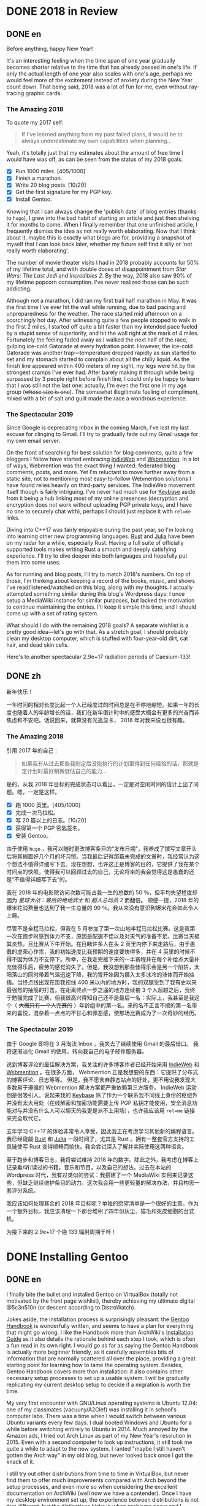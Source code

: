 #+HUGO_BASE_DIR: ../
#+HUGO_SECTION: ./posts
#+OPTIONS: author:nil

* DONE 2018 in Review
:PROPERTIES:
:EXPORT_HUGO_CUSTOM_FRONT_MATTER: :date 2019-01-03 :slug 2018-in-review
:END:

** DONE en
:PROPERTIES:
:EXPORT_TITLE: 2018 in Review
:EXPORT_FILE_NAME: 2019-01-03-2018-in-review.en.md
:END:

Before anything, happy New Year!

It's an interesting feeling when the time span of one year gradually becomes
shorter relative to the time that has already passed in one's life. If only the
actual length of one year also scales with one's age, perhaps we would feel more
of the excitement instead of anxiety during the New Year count down. That being
said, 2018 was a lot of fun for me, even without ray-tracing graphic cards.

*** The Amazing 2018
To quote my 2017 self:

#+BEGIN_QUOTE
If I've learned anything from my past failed plans, it would be to always
underestimate my own capabilities when planning...
#+END_QUOTE

Yeah, it's totally just that my estimates about the amount of free time I would
have was off, as can be seen from the status of my 2018 goals.

- ☒ Run 1000 miles. [405/1000]
- ☒ Finish a marathon.
- ☒ Write 20 blog posts. [10/20]
- ☒ Get the first signature for my PGP key.
- ☒ Install Gentoo.

Knowing that I can always change the 'publish date' of blog entries (thanks to
=hugo=), I grew into the bad habit of starting an article and just then shelving
it for months to come. When I finally remember that one unfinished article, I
frequently dismiss the idea as not really worth elaborating. Now that I think
about it, maybe this is exactly what blogs are for, providing a snapshot of
myself that I can look back later, whether my future self find it silly or 'not
really worth elaborating'.

The number of movie theater visits I had in 2018 probably accounts for 50% of my
lifetime total, and with double doses of disappointment from /Star Wars: The
Last Jedi/ and /Incredibles 2/. By the way, 2018 also saw 90% of my lifetime
popcorn consumption. I've never realized those can be such addicting.

Although not a marathon, I did ran my first trail half marathon in May. It was
the first time I've ever hit the wall while running, due to bad pacing and
unpreparedness for the weather. The race started mid afternoon on a scorchingly
hot day. After witnessing quite a few people stopped to walk in the first 2
miles, I started off quite a bit faster than my intended pace fueled by a stupid
sense of superiority, and hit the wall right at the mark of 4 miles. Fortunately
the feeling faded away as I walked the next half of the race, gulping ice-cold
Gatorade at every hydration point. However, the ice-cold Gatorade was another
trap—temperature dropped rapidly as sun started to set and my stomach started
to complain about all the chilly liquid. As the finish line appeared within 400
meters of my sight, my legs were hit by the strongest cramps I've ever
had. After barely making it through while being surpassed by 3 people right
before finish line, I could only be happy to learn that I was still not the last
one: actually, I'm even the first one in my age group (+whose size is one+). The
somewhat illegitimate feeling of compliment, mixed with a bit of salt and guilt
made the race a wondrous experience.

*** The Spectacular 2019
Since Google is deprecating Inbox in the coming March, I've lost my last excuse
for clinging to Gmail. I'll try to gradually fade out my Gmail usage for my own
email server.

On the front of searching for best solution for blog comments, quite a few
bloggers I follow have started embracing [[https://indieweb.org/][IndieWeb]] and [[https://webmention.net/][Webmention]]. In a lot of ways, Webmention was the exact thing I wanted: federated
blog comments, posts, and more. Yet I'm reluctant to move further away from a
static site, not to mentioning most easy-to-follow Webmention solutions I have
found relies heavily on third-party services. The IndieWeb movement itself though is
fairly intriguing. I've never had much use for [[https://keybase.io/][Keybase]] aside from it being a hub
linking most of my online presences (decryption and encryption does not work
without uploading PGP private keys, and I have no one to securely chat with),
perhaps I should just replace it with =rel=me= links.

Diving into C++17 was fairly enjoyable during the past year, so I'm looking into
learning other new programming languages. [[https://www.rust-lang.org/][Rust]] and [[https://julialang.org/][Julia]] have been on my radar
for a while, especially Rust. Having a full suite of officially supported tools
makes writing Rust a smooth and deeply satisfying experience. I'll try to dive
deeper into both languages and hopefully put them into some uses.

As for running and blog posts, I'll try to match 2018's numbers. On top of
those, I'm thinking about keeping a record of the books, music, and shows I've
read/listened/watched on this blog, along with my thoughts. I actually attempted
something similar during this blog's Wordpress days: I once setup a MediaWiki
instance for similar purposes, but lacked the motivation to continue maintaining
the entries. I'll keep it simple this time, and I should come up with a set of
rating system.

What should I do with the remaining 2018 goals? A separate wishlist is a pretty
good idea—let's go with that. As a stretch goal, I should probably clean my
desktop computer, which is stuffed with four-year-old dirt, cat hair, and dead
skin cells.

Here's to another spectacular 2.9e+17 radiation periods of Caesium-133!

** DONE zh
:PROPERTIES:
:EXPORT_TITLE: 回顾 2018
:EXPORT_FILE_NAME: 2019-01-03-2018-in-review.zh.md
:END:

新年快乐！

一年时间的相对长度比起一个人已经度过的时间总是在不停地缩短。如果一年的长度也随着人的年龄增长的话，我们在新年倒计时中的感受大概会有更多的兴奋而非焦虑和不安吧。话说回来，就算没有光追显卡， 2018 年对我来说也很有趣。

*** The Amazing 2018
引用 2017 年的自己：

#+BEGIN_QUOTE
如果我有从过去那些我制定后没能执行的计划里得到任何经验的话，那就是定计划时最好稍微低估自己的能力...
#+END_QUOTE

是的，从我 2018 年目标的完成状态可以看出，一定是对空闲时间的估计上出了问题。嗯，一定是这样。

- ☒ 跑 1000 英里。[405/1000]
- ☒ 完成一次马拉松。
- ☒ 写 20 篇以上的日志。[10/20]
- ☒ 获得第一个 PGP 密匙签名。
- ☒ 安装 Gentoo。

由于使用 =hugo= ，我可以随时更改博客条目的“发布日期”，我养成了撰写文章开头后将其搁置好几个月的坏习惯。当我最后记得那篇未完成的文章时，我经常认为这个想法不值得详细写下去。现在想想，也许这正是博客的目的，它提供了我在某个时间点的快照，使得我可以回顾过去的自己，无论将来的我会觉得这是愚蠢的还是“不值得详细写下去”的。

我在 2018 年的电影院访问次数可能占我一生的总数的 50 ％，但平均失望程度却因为 /星球大战：最后的绝地武士/ 和 /超人总动员 2/ 而翻倍。 顺便一提，2018 年的爆米花消费量也达到了我一生总量的 90 ％。我从来没有意识到爆米花会如此令人上瘾。

尽管不是全程马拉松，但我在 5 月参加了第一次山地半程马拉松比赛。这是我第一次在跑步时感到体力不支，原因是配速不佳以及对天气的准备不足。比赛当天极其炎热，且比赛从下午开始。在目睹许多人在头 2 英里内停下来走路后，由于愚蠢的虚荣心作祟，我的初始速度比我预期的速度要快得多，并在 4 英里的时候不得不因为体力不支停下。所幸，在我走完接下来的一半赛程并在每个补给点大量补充佳得乐后，疲劳的感觉消失了。但是，我没想到那些佳得乐会是另一个陷阱，太阳落山的同时带着气温迅速下降，我的胃开始因为摄入太多冰冷的液体而开始抽搐。当终点线出现在距我视线 400 米以内的地方时，我的双腿受到了我有史以来最强烈的抽筋的打击。在距离终点一步之遥的地方连续被 3 个人超越之后，我终于勉强完成了比赛，但我很高兴得知自己还不是最后一名：实际上，我甚至是我这个（ +大概只有一个人完赛的+ ）年龄组中的第一名。来的名不正言不顺的第一名带来的喜悦，混杂着一点点的不甘心和罪恶感，使那场比赛成为了一次奇妙的经历。

*** The Spectacular 2019
由于 Google 即将在 3 月淘汰 Inbox ，我失去了继续使用 Gmail 的最后借口。 我将逐渐淡化 Gmail 的使用，转向我自己的电子邮件服务器。

说到博客评论的最佳解决方案，我关注的许多博客作者已经开始采用 [[https://indieweb.org/][IndieWeb]] 和 [[https://webmention.net/][Webmention]] 。在很多方面， Webmention 正是我想要的东西：它提供了分布式的博客评论、日志等等。 但是，我不愿舍弃静态站点的好处，更不用说我发现大多数易于遵循的 Webmention 解决方案都严重依赖第三方服务。 IndieWeb 运动倒是很吸引人。说起来我的 [[https://keybase.io/][Keybase]] 除了作为一个联系我不同线上身份的枢纽外并没有太大用处（在线解密和加密功能需要上传 PGP 私钥才能使用，安全消息功能对与并没有什么人可以聊天的我更是派不上用场），也许我应该用 =rel=me= 链接来完全取代它。

去年学习 C++17 的体验非常令人享受，因此我正在考虑学习其他新的编程语言。我已经窥觎 [[https://www.rust-lang.org/][Rust]] 和 [[https://julialang.org/][Julia]] 一段时间了，尤其是 Rust 。拥有一整套官方支持的工具链使写 Rust 变得顺畅而愉快。我会尝试深入了解并实际使用这两种语言。

至于跑步和博客日志，我将尝试维持 2018 年的数字。除此之外，我考虑在博客上记录看/听/读过的书籍，音乐和节目，以及自己的想法。过去在本站的 Wordpress 时代，我有过类似的尝试：我搭建了一个 MediaWiki 实例来记录这些，但缺乏继续维护条目的动力。这次我会用一些更轻量的解决办法，并且构思一套评分系统。

我应该如何处理其余的 2018 年目标呢？单独的愿望清单是一个很好的主意。作为一个额外目标，我应该清理一下那台堆积了四年份灰尘、猫毛和死皮细胞的台式机。

为接下来的 2.9e+17 个铯 133 辐射周期干杯！

* DONE Installing Gentoo
:PROPERTIES:
:EXPORT_HUGO_CUSTOM_FRONT_MATTER: :date 2019-01-27 :slug installing-gentoo
:END:

** DONE en
:PROPERTIES:
:EXPORT_TITLE: Installing Gentoo
:EXPORT_FILE_NAME: 2019-01-27-installing-gentoo.en.md
:END:

I finally bite the bullet and installed Gentoo on VirtualBox (totally not motivated by the front page wishlist), thereby achieving my ultimate digital @5c3n510n (or descent according to DistroWatch).

Jokes aside, the installation process is surprisingly pleasant: the [[https://wiki.gentoo.org/wiki/Handbook:Main_Page][Gentoo Handbook]] is wonderfully written, and seems to have a plan for everything that might go wrong. I like the Handbook more than ArchWiki's [[https://wiki.archlinux.org/index.php/Installation_guide][Installation Guide]] as it also details the rationale behind each step I took, which is often a fun read in its own right. I would go as far as saying the Gentoo Handbook is actually more beginner friendly, as it carefully assembles bits of information that are normally scattered all over the place, providing a great starting point for learning how to tame the operating system. Besides, Gentoo Handbook covers more than installation: it also contains other necessary setup processes to set up a usable system. I will be gradually replicating my current desktop setup to decide if a migration is worth the time.

My very first encounter with GNU/Linux operating systems is Ubuntu 12.04: one of my classmates (vacuuny/A2Clef) was installing it in school's computer labs. There was a time when I would switch between various Ubuntu variants every few days. I dual booted Windows and Ubuntu for a while before switching entirely to Ubuntu in 2014. Much annoyed by the Amazon ads, I tried out Arch Linux as part of my New Year's resolution in 2015. Even with a second computer to look up instructions, it still took me quite a while to adapt to the new system. I ranted "maybe I still haven't gotten the Arch way" in my old blog, but never looked back once I got the knack of it.

I still try out other distributions from time to time in VirtualBox, but never find them to offer much improvements compared with Arch beyond the setup processes, and even more so when considering the excellent documentation on ArchWiki (well now we have a contender). Once I have my desktop environment set up, the experience between distributions is not that different, but the distinctions kicks in when problems occur and I search online for troubleshooting tips. Having more up-to-date packages is another charm Arch has. More recently, the =systemd= controversy caused me to start shopping around for a new distribution to try out, not so much because of the actual security concerns, but just to see what it is like to use different init system: my time in Ubuntu was spent mostly in GUIs (=apt-get= and =nano= was probably the only command I knew for the longest time) without knowing about init systems and Arch was already using =systemd= when I switched. Aside from Gentoo, the candidates include Void Linux and the BSDs. Void Linux was easy to set up with its installer wizard, yet I didn't feel compelled to move to it. Let's see if Gentoo would change my mind.

** DONE zh
:PROPERTIES:
:EXPORT_TITLE: 安装 Gentoo
:EXPORT_FILE_NAME: 2019-01-27-installing-gentoo.zh.md
:END:

我终于下定决心在 VirtualBox 上尝试了安装 Gentoo（绝对不是因为首页的愿望清单），从而实现了我的终极数字飞升（按照 DistroWatch 排名的话应该是下凡）。

话说回来，安装过程十分顺畅： [[https://wiki.gentoo.org/wiki/Handbook:Main_Page][Gentoo 手册]] 编写的很出色，似乎预料到了所有可能出错的地方并准备好了后备反感。与 ArchWiki 的 [[https://wiki.archlinux.org/index.php/Installation_guide][安装指南]] 相比，我更喜欢该手册，因为手册还详细介绍了我采取的每一步背后的原因。我甚至觉得，Gentoo 手册实际上是对初学者更友好的，因为它精心汇总了了通常散布在各处的信息，为学习如何驯服你的操作系统提供了一个很好的起点。 此外， Gentoo 手册不仅涉及安装，还包含其他设置一个可用的系统的必要步骤。我将逐步复制我当前的台式机设置，以决定是否值得进行迁移。

我第一次接触 GNU/Linux 操作系统是 Ubuntu 12.04 ：我的一位同学（ vacuuny/A2Clef ）在学校的计算机实验室中安装了它。曾经有一段时间我每隔几天会在各种 Ubuntu 版本之间进行切换。在同时使用 Windows 和 Ubuntu 一段时间后，我在 2014 年完全切换到 Ubuntu 。由于 Ubuntu 上亚马逊广告的猖獗，我尝试了 Arch Linux ，作为 2015 年新年计划的一部分。即使有第二台计算机来查找说明，我也花了相当长的时间来适应新系统。我在旧博客中还曾写到“大概我还没有 get 到 the Arch way ”。但是完全熟悉 Arch Linux 后，我就再也没有回头。

我仍然会不时在 VirtualBox 中尝试其他发行版，但是除了设置过程之外，我从未发现它们与 Arch 相比能够提供多少改进，更不用提 ArchWiki 上极为出色的文档（现在我们有一个竞争者了）。设置好桌面环境后，发行版之间的体验并没有太大区别，但是当我遇到问题并在线搜索如何故障排除时，区别就开始出现了。拥有更多、更新的软件包是 Arch 的另一项魅力。最近，关于 =systemd= 的争议使我开始四处寻找新发行版以进行试用。与其说是因为实际的安全问题，不如说我只是想试试使用不同的初始化系统：在 Ubuntu 下我主要使用图形界面（ =apt-get= 和 =nano= 可能是我很长一段时间里知道的唯二命令）所以并没有什么直观感受，而在我换用 Arch 时， Arch 已经在使用 =systemd= 了。除了 Gentoo ，候选对象还包括 Void Linux 和 BSD 。 Void Linux 有易于使用的安装向导，但我并不感到它有特别吸引我的地方。看看 Gentoo 是否会改变我的想法。

* DONE Trackpad and Swollen Batteries
:PROPERTIES:
:EXPORT_HUGO_CUSTOM_FRONT_MATTER: :date 2019-02-28 :slug trackpad-and-swollen-batteries
:END:

** DONE en
:PROPERTIES:
:EXPORT_TITLE: Trackpad and Swollen Batteries
:EXPORT_FILE_NAME: 2019-02-28-trackpad-and-swollen-batteries.en.md
:END:

For the last few weeks, the right click on my Dell XPS 13's trackpad is getting less responsive: the entire right half of the trackpad sunk around 2mm beneath the palm rest, making clicks hard to register. At first I dismissed it as normal wear, but it turned out that the swollen batteries lifted the left half of the trackpad to such a degree that the trackpad warped. I immediately ordered an OEM replacement (Dell JD25G) swapped out the swollen batteries. XPS 13 (9343) was a breeze to service. The screws that hold the bottom panel (a quite hefty hunk of aluminum) in place are all clearly visible and the component layout allows battery to be swapped with minimal disassembly. I also swapped out the WLAN card (Dell DW1560) for an Intel AC9560, whose drivers are in the mainline Linux kernel.

The trackpad felt normal after the battery swap, of course. However, the fact that average laptop battery starts to degrade around 18 months surprised me quite a bit. Mine lasting nearly four years is probably quite decent. Newer laptops uses prismatic cells (those slab shaped batteries also found in phones) instead of cylindrical ones, as can be found in my first laptop, Dell Vostro 3750. Roughly speaking, prismatic cells trade size for lifespan by emitting external casing and gas vents found on cylindrical cells. The battery swell is caused by gas build up, which might have been avoided in cylindrical cells with vents. It's interesting that (easily) removable batteries have largely disappeared in consumer laptops - even the large desktop replacements (to be fair, those spend most of the time plugged in anyways). The only consumer electronics that still almost always have removable batteries I can think of are cameras.

After the incident, I started to browse current laptops on the market as the new quad/hex core laptop CPUs are quite tempting an upgrade (my XPS 13 has a i5-5200U). I was not a huge fan of the latest XPS 13 (9380) mostly because of the port selection: I just don't have any USB Type-C devices, so the 1 Type-C plus 2 Type-A combination found on XPS 13 (9360) is superior in my opinion. Besides ports, the onboard WLAN card and removal of full-sized SD card slot also make the latest model less appealing.

I also came across the Let's Note line of laptops from Panasonic, which are reliable, lightweight business laptops that often comes with removable batteries and a wide spectrum of ports. If only they weren't so prohibitively expansive, doesn't have those ugly "Wheel Pads", and come with US keyboard layout, they are quite the ideal laptops. I like the aesthetics of 2016 CF-MX5 series the most, but that won't make much of an upgrade.

More realistic choices include HP's EliteBook, Lenovo's ThinkPad T series, and Dell's Latitude/Precision lines. I vetoed EliteBook because all of them had a huge glaring proprietary docking port that I might never use. Latitude 5491 seem to have cooling issues due to the 45W TDP CPUs, while Latitude 7390 and 7490 both seem quite decent, with options to disable Intel ME and official Linux support. ThinkPad T480 pretty much ticks everything on my list, but it seems that the next iteration T490 will no longer have the bridge battery system and only one SODIMM slot, pretty much like T480s.

Hunting for second-handed machines is also an option, but it defeats the purpose of the upgrade since my primary motivation is the new quad core CPUs. Some may argue our laptops are overpowered already, and indeed my XPS 13 still feels pretty snappy though, so I'm not in urgent need for an upgrade. However, I did come up with a list of what I want in a laptop in case the ideal candidate shows up someday.
- Good Linux driver support.
- Below 15 inch in size and low travel weight. XPS 13 converted me from a DTR enthusiast to an Ultrabook follower: it does feel nice to be able carry a laptop all day without feeling it.
- Non-Nvidia graphics. Both AMD and Intel has better open source driver support and I use my desktop for tasks heavily reliant on GPU.
- Reasonable battery life (6 hours or more) and removable battery.
- Not-too-radical port selections, not until all mouses and flash drives default to USB Type-C at least.
- Standard components and easy to upgrade, i.e. SODIMM slot for memory, PCIe for WLAN card/SSD.
- A nice trackpad. I'm rather insensitive to quality of laptop keyboards so anything marginally decent would do. It would be really cool to have an ErgoDox laptop though.
- Not-super-high-resolution display. I'm not too picky about screens either, but 4K feels like an utter overkill for laptops this size that provides marginal improvements while draining more power. I've always used 16:9 displays, but I'm open to trying out different ones.

** DONE zh
:PROPERTIES:
:EXPORT_TITLE: 触摸板和膨胀的电池
:EXPORT_FILE_NAME: 2019-02-28-trackpad-and-swollen-batteries.zh.md
:END:

在过去的几周中，我的 Dell XPS 13 触控板右键变得越来越难以使用：整个触控板的右半部分沉入了掌托下方约 2mm 的位置，使右击难以被记录。最初我认为是正常磨损，但事实上是膨胀的电池将触控板的左半部分拱起，导致触摸板变形。 我立即订购了 OEM 部件（ Dell JD25G ），更换了膨胀的电池。XPS 13 （ 9343 ）还算易于维修。固定底板（相当大的一块铝块）的螺钉都清晰可见，并且组件布局允许在打开底板后直接更换电池。 我还将无线网卡（ Dell DW1560 ）换成了 Intel AC9560，其驱动程序在主线 Linux 内核中，方便不少。

更换电池后，触控板恢复了正常。但是，笔记本电脑电池平均在 18 个月左右开始性能下降这一事实仍使我感到非常惊讶。 我这块持续了近四年的电池已经算不错了。较新的笔记本电脑大多使用方形电芯（它们也被用在智能手机中的平板状电池里），而非我的第一台笔记本电脑 Dell Vostro 3750 中搭载那种的圆柱形电芯。电池膨胀一般是由气体积聚引起的，这在带有通风孔的圆柱形电芯中可以避免。有趣的是，可拆卸电池在消费类笔记本电脑中已基本消失 - 即使是大型的台式机替代品（虽然这些笔记本电脑大部分时间都插在电源上）。我能想到的唯一仍然几乎总是具有可拆卸电池的消费电子产品是相机。

这一事件之后，我开始浏览当前市面上的笔记本电脑，因为带有新的四、六核心 CPU 的笔记本电脑是极具诱惑力的升级（我的 XPS 13 配置了 i5-5200U ）。我不怎么喜欢最新版本的 XPS 13（9380），主要是因为端口选择：我目前没有任何 USB Type-C 设备，因此我认为 XPS 13 （9360）上的一个 Type-C 加两个 Type-A 的组合更加优越。除了端口之外，板载无线网卡和全尺寸 SD 卡插槽的移除也使最新型号的吸引力降低。

我还查看了 Panasonic 的 Let's Note 系列笔记本电脑。这些笔记本电脑是可靠而轻便的商务笔记本电脑，并通常配备可拆卸电池和各种端口。如果要是它们没有那么夸张的价格、没有那些丑陋的“ Wheel Pad ”、并配备美式键盘布局，那它们就是理想的笔记本电脑。我最喜欢 2016 年推出的 CF-MX5 系列的外观，但这一系列的性能比起我目前的配置并不会有多大提升。

更为现实的选择包括惠普的 EliteBook ，联想的 ThinkPad T 系列和戴尔的 Latitude 、 Precision 系列。 我否决了 EliteBook ，因为系列所有机器上都有一个巨大的、我可能永远不会使用的专用坞站端口。由于采用了设计功耗 45W 的 CPU， Latitude 5491 似乎有散热问题，但 Latitude 7390 和 7490 看起来都不错，不仅可以禁用 Intel ME 还带有官方 Linux 支持。 ThinkPad T480 几乎满足了我的所有要求，但下一次代的 T490 似乎将不再具有桥接电池系统并仅保留一个 SODIMM 插槽，与 T480s 差不多。

寻找二手机器也是一种选择，但是由于我的主要动机是购买新的四核 CPU ，所以这达不到升级的目的。 有的人认为我们的笔记本电脑的处理性能早已超过我们的日常需求，况且我的 XPS 13 使用时确实感觉不慢，因此我并不急需进行升级。不过我还是列了一下我对理想中笔记本电脑的需求，以备万一。
- 良好的 Linux 驱动程序支持。
- 尺寸小于 15 英寸，旅行重量轻。 XPS 13 将我从 DTR 爱好者转变为 Ultrabook 追随者：能够整天携带笔记本电脑而几乎感觉不到重量非常棒。
- 非 Nvidia 显卡。 AMD 和 Intel 都具有更好的开源驱动程序支持，而且高度依赖 GPU 的任务还有台式机可以分担。
- 合理的电池寿命（ 6 小时或更长时间）和可拆卸电池。
- 不过于激进的接口选择，至少直到所有鼠标和闪存驱动器默认接口都为 USB C 型的那一天。
- 使用标准组件，易于升级，例如内存使用 SODIMM 插槽、无线网卡和硬盘使用 PCIe 等等。
- 不错的触控板。我对笔记本电脑键盘的质量不太敏感，任何质量尚可的键盘我都能接受。不过要是有搭载 ErgoDox 的笔记本电脑就好了。
- 非超高分辨率的显示屏。我对屏幕也不是很挑剔，但是对于这种大小的笔记本电脑来说，采用 4K 分辨率完全是高射炮打蚊子。我通常使用 16：9 比例的屏幕，但不反对尝试其他分辨率比例。

* DONE enumerate() with C++
:PROPERTIES:
:EXPORT_HUGO_CUSTOM_FRONT_MATTER: :date 2019-04-27 :slug enumerate-with-c-plus-plus
:END:

** DONE en
:PROPERTIES:
:EXPORT_TITLE: enumerate() with C++
:EXPORT_FILE_NAME: 2019-04-27-enumerate-with-c-plus-plus.en.md
:END:

Quite a few programming languages provide ways to iterate through a container while keeping count of the number of steps taken, such as =enumerate()= in Python:
#+BEGIN_SRC python
  for i, elem in enumerate(v):
      print(i, elem)
#+END_SRC
and =enumerate()= under =std::iter::Iterator= trait in Rust:
#+BEGIN_SRC rust
  for (i, elem) in v.iter().enumerate() {
      println!("{}, {}", i, elem);
  }
#+END_SRC
This is just a quick note about how to do similar things in C++17 and later without declaring extra variables out of the for loop's scope.

The first way is to use a mutable lambda:
#+BEGIN_SRC c++
  std::for_each(v.begin(), v.end(),
                [i = 0](auto elem) mutable {
                    std::cout << i << ", " << elem << std::endl;
                    ++i;
                });
#+END_SRC
This could be used with all the algorithms that guarantees in-order application of the lambda, but I don't like the dangling =++i= that could get mixed up with other logic.

The second way utilizes structured binding in for loops:
#+BEGIN_SRC c++
  for (auto [i, elem_it] = std::tuple{0, v.begin()}; elem_it != v.end();
       ++i, ++elem_it) {
      std::cout << i << ", " << *elem_it << std::endl;
  }
#+END_SRC
We have to throw in =std::tuple= as otherwise compiler would try to create a =std::initializer_list=, which does not allow heterogeneous contents.

The third least fancy method is to just calculate the distance every time:
#+BEGIN_SRC c++
  for (auto elem_it = v.begin(); elem_it != v.end(); ++elem_it) {
      auto i = std::distance(v.begin(), elem_it);
      std::cout << i << ", " << *elem_it << std::endl;
  }
#+END_SRC
Since we have to copy paste the starting point twice, I like other counter based approaches better.

In C++20, we have the ability to add an init-statement in ranged-based for loops, so we can write something like
#+BEGIN_SRC c++
  for (auto i = 0; auto elem : v) {
      std::cout << i << ", " << elem << std::endl;
      i++;
  }
#+END_SRC
Meh, not that impressive. The new =<ranges>= library provides a more appealing way to achieve this:
#+BEGIN_SRC c++
  for (auto [i, elem] : v | std::view::transform(
           [i = 0](auto elem) mutable { return std::tuple{i++, elem}; })) {
      std::cout << i << ", " << elem << std::endl;
  }
#+END_SRC

I like the structured binding method and the =<ranges>= based method the most. It would be even better though if we can get a =std::view::enumerate= to solve this problem once and for all.

** DONE zh
:PROPERTIES:
:EXPORT_TITLE: 用 C++ 来 enumerate()
:EXPORT_FILE_NAME: 2019-04-27-enumerate-with-c-plus-plus.zh.md
:END:

不少编程语言都提供了在迭代容器的同时记录步数的方法，例如 Python 的 =enumerate()= ：
#+BEGIN_SRC python
  for i, elem in enumerate(v):
      print(i, elem)
#+END_SRC
以及 Rust 里 =std::iter::Iterator= 特性下的 =enumerate()= ：
#+BEGIN_SRC rust
  for (i, elem) in v.iter().enumerate() {
      println!("{}, {}", i, elem);
  }
#+END_SRC
这里记录了如何在 C++17 或更新的标准里尽量简洁地实现类似功能的办法。


第一种方法是使用一个可变的 lambda ：
#+BEGIN_SRC c++
  std::for_each(v.begin(), v.end(),
                [i = 0](auto elem) mutable {
                    std::cout << i << ", " << elem << std::endl;
                    ++i;
                });
#+END_SRC
这个方法使用于所有能够保证 lambda 有序执行的算法，但是我并不喜欢末尾很可能被混入其他逻辑的 =++i= 。

第二种方法是在 for 循环中使用结构化绑定：
#+BEGIN_SRC c++
  for (auto [i, elem_it] = std::tuple{0, v.begin()}; elem_it != v.end();
       ++i, ++elem_it) {
      std::cout << i << ", " << *elem_it << std::endl;
  }
#+END_SRC
为了不让编译器默认创建只允许同种内容的 =std::initializer_list= ，我们必须加上 =std::tuple= 。

第三种最朴实无华的办法是在循环的每一步计算指针距离：
#+BEGIN_SRC c++
  for (auto elem_it = v.begin(); elem_it != v.end(); ++elem_it) {
      auto i = std::distance(v.begin(), elem_it);
      std::cout << i << ", " << *elem_it << std::endl;
  }
#+END_SRC
由于这种方法需要我们在两个地方指定初始指针，我更喜欢之前提到的基于计数器的方法。

在 C++20 中，我们可以在基于范围的 for 循环中加入初始化语句：
#+BEGIN_SRC c++
  for (auto i = 0; auto elem : v) {
      std::cout << i << ", " << elem << std::endl;
      i++;
  }
#+END_SRC
新加入的 =<ranges>= 库则提供了一种更加吸引人的实现方法：
#+BEGIN_SRC c++
  for (auto [i, elem] : v | std::view::transform(
           [i = 0](auto elem) mutable { return std::tuple{i++, elem}; })) {
      std::cout << i << ", " << elem << std::endl;
  }
#+END_SRC

我最喜欢基于结构化绑定和 =<ranges>= 库的方法。当然如果要是有 =std::view::enumerate= 来一劳永逸地解决这个问题就最好不过了。

* DONE Hello Darkness, My Old Friend
:PROPERTIES:
:EXPORT_HUGO_CUSTOM_FRONT_MATTER: :date 2019-09-15 :slug hello-darkness-my-old-friend
:END:

** DONE en
:PROPERTIES:
:EXPORT_TITLE: Hello Darkness, My Old Friend
:EXPORT_FILE_NAME: 2019-09-15-hello-darkness-my-old-friend.en.md
:END:

With system wide dark modes becoming commonplace, I took the effort to tweak the color scheme of my blog and added a dark mode specific one using =prefers-color-scheme= in CSS. I also toyed around the idea of adding a user toggle using JavaScript per instructions [[https://flaviocopes.com/dark-mode/][here]], but ultimately decided against it because of my (totally unjustified and groundless) distaste towards the language.

| Color Usage     | Light Theme | Dark Theme |
| Accent          | =#700000=   | =#8fffff=  |
| Background      | =#f7f3e3=   | =#080c1c=  |
| Text            | =#2e2d2b=   | =#d1d2d4=  |
| Code Background | =#e3dacb=   | =#1c2534=  |
| Border 1        | =#e7e3d3=   | =#181c2c=  |
| Border 2        | =#d7d3c3=   | =#282c3c=  |

Writing CSS is a such tiring endeavor, but on the bright side, picking colors is a surprisingly relaxing activity. The light mode color scheme now has reduced contrast, and I updated the isso style sheets with matching colors. Yes, I only inverted the colors in dark mode and did not reduce the font weights because of the peculiar way in which human vision work. Part of me already screams heresy when I look at the color codes formed by three numbers that seem to have no connection whatsoever—they are like dissonant chords that cause itches in brain—so I *need* them to at least sum up to a nice number.

Wissen ist Nacht!

** DONE zh
:PROPERTIES:
:EXPORT_TITLE: 你好黑暗，我的老朋友
:EXPORT_FILE_NAME: 2019-09-15-hello-darkness-my-old-friend.zh.md
:END:

由于越来越多的设备和软件都开始支持暗色模式，我调整了博客的配色并加入了用 CSS 的 =prefers-color-scheme= 实现的暗色主题。我也考虑了加入用户切换的功能（参考 [[https://flaviocopes.com/dark-mode/][这里]] 的教程），但是出于我对 JavaScript （毫无来由）的反感，我最后否定了这个主意。

| 颜色用途 | 亮色主题  | 暗色主题  |
| 强调     | =#700000= | =#8fffff= |
| 背景     | =#f7f3e3= | =#080c1c= |
| 文字     | =#2e2d2b= | =#d1d2d4= |
| 代码背景 | =#e3dacb= | =#1c2534= |
| 边框1    | =#e7e3d3= | =#181c2c= |
| 边框2    | =#d7d3c3= | =#282c3c= |

写 CSS 真是累人，不过好在挑选配色是一件挺让人放松的事。新的亮色主题有更低的对比度，我也更新了 isso 的样式表。是的，我的暗色主题只不过是亮色主题的反色版本，并没有降低文字粗细程度以照顾人类视力的某种古怪特性和其他细微的颜色调整。当我看到由三个似乎没有任何联系的数字形成的颜色代码时，我潜意识已经在大呼异端——它们就像不协和和弦一样让人头皮发麻——所以我 *需要* 它们至少加起来是一个不那么差劲的数。

知识就是黑夜！

* DONE Fun with Fonts on the Web
:PROPERTIES:
:EXPORT_DATE: 2019-12-01
:EXPORT_HUGO_SLUG: fun-with-fonts-on-the-web
:END:

** DONE en
:PROPERTIES:
:EXPORT_FILE_NAME: 2019-12-01-fun-with-fonts-on-the-web.en.md
:EXPORT_TITLE: Fun with Fonts on the Web
:END:

A more accurate version of the title probably should be "Fun with Fonts in Web Browsers", but oh well, it sounds cooler that way. Text rendering is [[https://gankra.github.io/blah/text-hates-you/][hard]], and it certainly doesn't help that we have a plethora of different writing systems (blame the Tower of Babel for that, I guess) which cannot be elegantly fitted into a uniform system. Running a bilingual blog doubles the trouble in font picking, and here's a compilation of the various problems I encountered.

*** Space Invaders
Most browsers join consecutive lines of text in HTML to a single one with an added space in between, so
#+BEGIN_SRC html
  <html>Line one and
  line two.</html>
#+END_SRC
renders to
#+BEGIN_EXAMPLE
Line one and line two.
#+END_EXAMPLE

Such a simplistic rule doesn't work for CJK languages where no separators is used between words. The solution is to specify the =lang= attribute for the page (or any specific element on the page) like so:
#+BEGIN_SRC html
  <html lang="zh">第一行和
  第二行。</html>
#+END_SRC
If your browser is smart enough (like Firefox), it will join the lines correctly. All the Blink based browsers, however, still stubbornly shove in the extra space, so it looks like I will be stuck in unwrapped source files like a barbarian for a bit longer. While not a cure-all solution, specifying the =lang= attribute still have the added benefit of enabling language-specific CSS rules, which comes in handy later.

*** Return of the Quotation Marks
As mentioned in a [[https://www.shimmy1996.com/en/posts/2018-06-24-fun-with-fonts-in-emacs/][previous post]], CJK fonts would render quotation marks as full-width characters, different from Latin fonts. This won't be a problem as long as a web page doesn't try to mix-and-match fonts: just use language specific font-stack.
#+BEGIN_SRC css
  body:lang(en) {
      font-family: "Oxygen Sans", sans-serif;
  }

  body:lang(zh) {
      font-family: "Noto Sans SC", sans-serif;
  }
#+END_SRC
Coupled with matching =lang= attributes, the story would have ended here. Firefox even allows you to specify default fonts on a per language basis, so you can actually get away with just the fallback values, like =sans-serif= or =serif=, and not even bother writing language specific CSS.

However, what if I want to use Oxygen Sans for Latin characters, Noto Sans SC for CJK characters? While seemingly an sensible solution, specifying font stack like so,
#+BEGIN_SRC css
  body:lang(zh) {
      font-family: "Oxygen Sans", "Noto Sans SC", sans-serif;
  }
#+END_SRC
would cause the quotation marks to be rendered using Oxygen Sans, which displays them as half-width characters. The solution I found is to declare an override font with a specified =unicode-range= that covers the quotation marks,
#+BEGIN_SRC css
  @font-face {
      font-family: "Noto Sans SC Override";
      unicode-range: U+2018-2019, U+201C-201D;
      src: local("NotoSansCJKsc-Regular");
  }
#+END_SRC
and revise the font stack as
#+BEGIN_SRC css
  body:lang(zh) {
      font-family: "Noto Sans SC Override", "Oxygen Sans", "Noto Sans SC", sans-serif;
  }
#+END_SRC
Now we can enjoy the quotation marks in their full-width glory!

*** Font Ninja
Font files are quite significant in size, and even more so for CJK ones: the Noto Sans SC font just mentioned is [[https://github.com/googlefonts/noto-cjk/blob/master/NotoSansSC-Regular.otf][over 8MB]] in size. No matter how determined I am to serve everything from my own server, this seems like an utter overkill considering the average HTML file size on my site is probably closer to 8KB. How does all the web font services handle this then?

Most web font services work by adding a bunch of [[https://developer.mozilla.org/en-US/docs/Web/CSS/@font-face][=@font-face=]] definitions into a website's style sheet, which pulls font files from dedicated servers. To reduce the size of files been served, Google Fonts slice the font file into smaller chunks, and declare corresponding =unicode-range= for each chunk under =@font-face= blocks (this is exactly how they handle [[https://fonts.googleapis.com/css?family=Noto+Sans+SC][CJK fonts]]). They also compress the font files into WOFF2, further reducing file size. On the other hand, [[https://fonts.adobe.com/][Adobe Fonts]] (previously known as Typekit) seem to have some JavaScript wizardry that dynamically determines which glyphs to load from a font file.

Combining best of both worlds, and thanks to the fact that this is a static site, it is easy to gather all the used characters and serve a font file containing just that. The tools of choice here would be pyftsubset (available as a component of [[https://pypi.org/project/fonttools/][fonttools]]) and GNU AWK. Compressing font files into WOFF2 also requires Brotli, a compression library. Under Arch Linux, the required packages are [[https://www.archlinux.org/packages/community/any/python-fonttools/][python-fonttools]], [[https://www.archlinux.org/packages/core/x86_64/gawk/][gawk]], [[https://www.archlinux.org/packages/community/x86_64/brotli/][brotli]], and [[https://www.archlinux.org/packages/community/x86_64/python-brotli/][python-brotli]].

Here's a shell one-liner to collect all the used glyphs from generated HTML files:
#+BEGIN_SRC sh
  find . -type f -name "*.html" -printf "%h/%f " | xargs -l awk 'BEGIN{FS="";ORS=""} {for(i=1;i<=NF;i++){chars[$(i)]=$(i);}} END{for(c in chars){print c;} }' > glyphs.txt
#+END_SRC
You may need to =export LANG=en_US.UTF-8= (or any other UTF-8 locale) for certain glyphs to be handled correctly. With the list of glyphs, we can extract the useful part of font files and compress them:
#+BEGIN_SRC sh
  pyftsubset NotoSansSC-Regular.otf --text-file=glyphs.txt --flavor=woff2 --output-file=NotoSansSC-Regular.woff2
#+END_SRC
Specifying =--no-hinting= and =--desubroutinize= can further reduce size of generated file at the cost of some aesthetic fine-tuning. A similar technique can be used to shrink down Latin fonts to include only ASCII characters (or keep the extended ASCII range with =U+0000-00FF=):
#+BEGIN_SRC sh
  pyftsubset Oxygen-Sans.ttf --unicodes="U+0000-007F" --flavor=woff2 --output-file=Oxygen-Sans.woff2
#+END_SRC
Once this is done, available glyphs can be checked using most font manager software, or this [[http://torinak.com/font/lsfont.html][online checker]] (no support for WOFF2 though, but you can convert into other formats first, such as WOFF).

I also played around the idea of actually dividing the glyphs into further chunks by popularity, so here's another one liner to get list of glyphs sorted by number of appearances
#+BEGIN_SRC sh
  find . -type f -name "*.html" -printf "%h/%f " | xargs -l awk 'BEGIN{FS=""} {for(i=1;i<=NF;i++){chars[$(i)]++;}} END{for(c in chars){printf "%06d %s\n", chars[c], c;}}' | sort -r > glyph-by-freq.txt
#+END_SRC
It turns out my blog has around 1000 different Chinese characters, with roughly 400 of them appearing more than 10 times. Since the file sizes I get from directly a single subsetting is already good enough, I didn't bother proceeding with another split.

*** For Your Browsers Only
With all the tricks in my bag, I was able to cut down the combined font file size to around 250KB, still magnitudes above that of an HTML file though. While it is nice to see my site appearing the same across all devices and screens, I feel the benefit is out of proportion compared to the 100-fold increase in page size.

Maybe it is just not worth it to force the choice of fonts. In case you want to see my site as I would like to see it, here are my go-to fonts:
- Proportional Latin font: [[https://github.com/KDE/oxygen-fonts][Oxygen Sans]]. Note that the KDE version has nuanced differences from the [[https://fonts.google.com/specimen/Oxygen][Google Fonts version]], and I like the KDE version much more.
- Proportional CJK font: [[https://www.google.com/get/noto/help/cjk/][Noto Sans CJK]].
- Monospace font: [[https://typeof.net/Iosevka/][Iosevka]], the ss09 variant, to be more exact.

** DONE zh
:PROPERTIES:
:EXPORT_FILE_NAME: 2019-12-01-fun-with-fonts-on-the-web.zh.md
:EXPORT_TITLE: 字体配置万维网篇
:END:

用《字体配置浏览器篇》作为标题或许更为准确，不过现在的标题听起来更吸引人一些。渲染文本 [[https://gankra.github.io/blah/text-hates-you/][不是一件简单的事]] ，如果还要考虑书写系统之间的巨大差异（这大概得怪巴别塔）无异于雪上加霜。运行双语博客会导致字体选择的麻烦加倍，这里是我遇到的一些问题的汇总。

*** 空格侵略者
大多数浏览器会将 HTML 中的连续文本合并为一行，并在链接处加上空格。所以
#+BEGIN_SRC html
  <html>Line one and
  line two.</html>
#+END_SRC
会被渲染为
#+BEGIN_EXAMPLE
Line one and line two.
#+END_EXAMPLE
这种一刀切的方法显然不适用与字符之间不带分隔的 CJK 语言。解决方案是为页面（或页面上的任何特定元素）指定 =lang= 属性，如下所示：
#+BEGIN_SRC html
  <html lang="zh">第一行和
  第二行。</html>
#+END_SRC
如果你的浏览器足够聪明（例如 Firefox），渲染的结果就不会有额外的空格。但是，所有基于 Blink 的浏览器仍然顽固地将多余的空格塞进去，所以我只能像野蛮人那样继续写一段一行的源文件。尽管不是万能的解决方案，但是指定 =lang= 属性仍然具有启用特定于某种语言的CSS规则的额外好处，这稍后会派上用场。

*** 引号归来
如 [[https://www.shimmy1996.com/zh/posts/2018-06-24-fun-with-fonts-in-emacs/][之前的日志]] 所说， CJK 字体会将引号显示为全角字符，不同于拉丁字体。只要网页不尝试混搭字体，这就不会成为问题：只需使用特定于语言的字体栈就行。
#+BEGIN_SRC css
  body:lang(en) {
      font-family: "Oxygen Sans", sans-serif;
  }

  body:lang(zh) {
      font-family: "Noto Sans SC", sans-serif;
  }
#+END_SRC
再加上匹配的 =lang= 属性，所有问题就都解决了。 Firefox 甚至允许为每种语言指定默认字体，所以仅使用后备字体（例如 =sans-serif= 或 =serif= ）也可行，不一定要费心编写特定于语言的CSS。

那么，如果我想用 Oxygen Sans 来渲染拉丁字符，并用 Noto Sans SC 来渲染 CJK 字符怎么办？虽然看似没有问题，但像这样指定字体堆栈，
#+BEGIN_SRC css
  body:lang(zh) {
      font-family: "Oxygen Sans", "Noto Sans SC", sans-serif;
  }
#+END_SRC
会导致引号被 Oxygen Sans 渲染、显示为半角字符。我的解决方案是通过 =unicode-range= 定义一个涵盖了引号的替代字体，
#+BEGIN_SRC css
  @font-face {
      font-family: "Noto Sans SC Override";
      unicode-range: U+2018-2019, U+201C-201D;
      src: local("NotoSansCJKsc-Regular");
  }
#+END_SRC
并修改字体栈为
#+BEGIN_SRC css
  body:lang(zh) {
      font-family: "Noto Sans SC Override", "Oxygen Sans", "Noto Sans SC", sans-serif;
  }
#+END_SRC
这样我们就可以享受全角引号了！

*** 字体忍者
字体文件通常都不小，对于 CJK 字体来说更是如此：刚才提到的 Noto Sans SC 的大小 [[https://github.com/googlefonts/noto-cjk/blob/master/NotoSansSC-Regular.otf][超过8MB]] 。尽管我已经下定主意要从自己的服务器上提供所有文件，考虑到我网站上的平均 HTML 文件大小更接近 8KB，这显得有些过头了。那么那些网络字体服务如何处理这一问题呢？

大多数网络字体服务的工作方式是在网站的样式表里添加一堆 [[https://developer.mozilla.org/zh-CN/docs/Web/CSS/@font-face][=@font-face= ]]定义，以从专用服务器上提取字体文件。为了减少所提供的文件大小， Google Fonts 会将字体文件大卸八块，并在 =@font-face= 里声明每一块所对应的 =unicode-range= （这正是它们处理 [[https://fonts.googleapis.com/css?family=Noto+Sans+SC][CJK 字体]] 的方式）。他们还将字体文件压缩为 WOFF2 以进一步缩减文件大小。而 [[https://fonts.adobe.com/][Adobe Fonts]] （以前称为 Typekit ）似乎有一些 JavaScript 奇技淫巧，可以动态确定要从字体文件加载的字形。

博采众家之长，得益于这是一个静态站点，我们可以简单地统计所有用到的字符，并提供一个只包含这些字符的字体文件。所要用到的工具主要是 pyftsubset （属于 [[https://pypi.org/project/fonttools/][fonttools]] 下的一个组件）和 GNU AWK 。将字体压缩为 WOFF2 还需要 Brotli 压缩库。在 Arch Linux 下，获取这些程序需要安装 [[https://www.archlinux.org/packages/community/any/python-fonttools/][python-fonttools]] 、 [[https://www.archlinux.org/packages/core/x86_64/gawk/][gawk]] 、 [[https://www.archlinux.org/packages/community/x86_64/brotli/][brotli]] 和 [[https://www.archlinux.org/packages/community/x86_64/python-brotli/][python-brotli]] 。

收集生成的HTML文件中的所有使用的字形可以使用这条 shell 命令：
#+BEGIN_SRC sh
  find . -type f -name "*.html" -printf "%h/%f " | xargs -l awk 'BEGIN{FS="";ORS=""} {for(i=1;i<=NF;i++){chars[$(i)]=$(i);}} END{for(c in chars){print c;} }' > glyphs.txt
#+END_SRC
你可能需要 =export LANG=en_US.UTF-8= （或者其他 UTF-8 语言环境）以便正确处理某些字形。有了字形清单，我们就可以提取字体文件的有用部分并进行压缩：
#+BEGIN_SRC sh
  pyftsubset NotoSansSC-Regular.otf --text-file=glyphs.txt --flavor=woff2 --output-file=NotoSansSC-Regular.woff2
#+END_SRC
指定 =--no-hinting= 和 =--desubroutinize= 可以进一步减小生成文件的大小，但会降低字体的美观程度。拉丁字体也可以使用类似的技术来瘦身，例如只提取包含 ASCII 字符的部分（或将范围设为 =U+0000-00FF= 以涵盖 Extended ASCII 字符）：
#+BEGIN_SRC sh
  pyftsubset Oxygen-Sans.ttf --unicodes="U+0000-007F" --flavor=woff2 --output-file=Oxygen-Sans.woff2
#+END_SRC
大部分字体管理器都可以用来检查最后生成文件中可用的字形，也可以使用这一 [[http://torinak.com/font/lsfont.html][在线检查器]] （不支持 WOFF2，但是可以先试着转为其他格式后查看，例如 WOFF）。

我还考虑过将字形按受欢迎程度划分为更多块。获取按出现次数排序的字形列表可以使用以下命令：
#+BEGIN_SRC sh
  find . -type f -name "*.html" -printf "%h/%f " | xargs -l awk 'BEGIN{FS=""} {for(i=1;i<=NF;i++){chars[$(i)]++;}} END{for(c in chars){printf "%06d %s\n", chars[c], c;}}' | sort -r > glyph-by-freq.txt
#+END_SRC
结果显示我的博客用到了大约 1000 个不同的汉字，其中大约 400 个出现了10次以上。由于上一步中获得的字体文件大小已经足够好，我没有继续进行拆分。

*** 孔中窥见真理之貌（好像没有啥不对）
我最终将字体文件的总大小减少到了 250KB 左右，但这仍然比 HTML 文件大好几个数量级。虽然看到我的网站在所有设备和屏幕上都保持一致很让人开心，但是与页面大小增加上百倍的代价相比，我觉得这点好处不成比例。

费劲心思指定字体或许并不值得。如果你希望看到我眼中本站的样子的话，以下是我的常用字体：
- 比例拉丁字体： [[https://github.com/KDE/oxygen-fonts][Oxygen Sans]] 。注意 KDE 版本与 [[https://fonts.google.com/specimen/Oxygen][Google Fonts 版本]] 有一些微妙的区别，我更喜欢前者。
- 比例 CJK 字体： [[https://www.google.com/get/noto/help/cjk/][Noto Sans CJK]] ，即思源黑体。
- 等宽字体： [[https://typeof.net/Iosevka/][Iosevka]] ，确切地说是 ss09 样式。

* DONE Review of Star Wars: The Rise of Skywalker
:PROPERTIES:
:EXPORT_DATE: 2019-12-20
:EXPORT_HUGO_SLUG: review-of-star-wars-the-rise-of-skywalker
:END:

** DONE en
:PROPERTIES:
:EXPORT_FILE_NAME: 2019-12-20-review-of-star-wars-the-rise-of-skywalker.en.md
:EXPORT_TITLE: Review of Star Wars: The Rise of Skywalker
:END:

Spoiler alert!

Just to get it out of the way: I watched the prequels before the original. I thought the prequels were fine - at first viewing, I felt it was as much an Obi-Wan story as it was Anakin's, and I didn't fully realize how good McGregor's performance was until I watched the old trilogy: they felt like the same person to my childhood self. After seeing full picture of the story, I can see how people who grew up with the original trilogy would view the prequels as an utter blasphemy of the original. Watching the prequels first did took out some thrill of the big reveal in /Empire Strikes Back/, but I was no less shocked when Anakin actually turned to the dark side in the prequels.

My very first encounter with Star Wars, however, were not the prequels, but a version of /Star Wars: The Visual Encyclopedia/ I found in a local book store. It was all those weird weapons (including a lightwhip that I remembered distinctively), spaceships, and costumes that first enticed me to this world. I was more than rejoiced to find out that the prequels depicted exactly such an colorful yet exotic world. The tone of the original trilogy was a lot more bleak, more "spacey" than "alieny", and as a child who just witnessed the downfall of Anakin, the transition felt natural to me.

Moving on to the sequel trilogy. I watched /The Force Awakens/ on launch date at 19:00 with my college roommate on launch date and we spent half an hour searching for a parking spot, barely making it to the screening by the opening scroll (we still got a ticket though). As for /The Last Jedi/, I watched it at night a month after it launched. I went to see /The Rise of Skywalker/ at 9:00 the day it was released, a surprisingly fitting time for the end to a trilogy. TFA was a decent start, nostalgia mixed with several intriguing leads made the experience quite enjoyable. TLJ left a really bad taste in my mouth in that it not only answered questions TFA raised in the poorest way possible, but also spent too much time trying to teach the old, established characters a lesson while neglecting the growth and development of the new characters. I still have an unpublished blog post full of my rants on TLJ (from 2018), so let's move on to TROS.

In short, I enjoyed watching TROS, despite it being a over-packed messy hodgepodge.

The beginning sequence revealing Kylo's encounter with the Emperor and the Falcon crew escaping First Order was succinct and exciting. As Finn, Rey, and Poe reunite though, the pacing dropped considerably, with meaningless arguments breaking out between the trio: I really hope team building is something the last movie of a trilogy shouldn't be worrying about, but the plots of TLJ left J. J. Abrams little choice here I guess.

Then the movie went nowhere for a good half an hour showing the trio wondering around different planets doing things, also "sacrificing" Chewbacca and C-3PO in the process. Even the revelation of Rey's healing powers seemed so intentional that they are bound to be plot devices. The only good scene out of all these is probably the Rey facing off Kylo. In fact, most of the dual scenes between the two are really enjoyable, and these are the only places I can see the slightest bit of human emotion from Rey (in contrast to Kylo, whose constant struggle and change of heart were expressed amazingly by Adam Driver). Rey being a Palpatine was interesting at first, but adds little to the her overall character: it was Kylo who felt the temptation from the dark side this whole time, and all of a sudden this becomes Rey's thing?

The dual on Death Star remains was visually stunning, but the way it ended could have been a bit less awkward: more mandatory plot device showoff, and an extra dose of Han Solo that I think was totally unnecessary given how good Adam Driver's portrayal is. Carrie Fisher's passing away was unfortunate, but I think that caused the rather rushed ending for her character. The entire self-exile sequence also felt corny, and uncharacteristic of Rey. Perhaps Leia being the one to give Rey the last guidance and her lightsaber would have worked better (either as she is passing away or as a Force ghost)?

Subsequent plot again splits Rey away from her supposed "teammates", and sets the stage of the final showdown between the Resistance and the "Final Order" based on Finn and Poe's seemingly crazy idea (which Poe was specifically told not to do in TLJ). Lando appearing early in the plot and doing pretty much nothing feels like a missed opportunity: lack of screen time with the new crew in previous films left him with little ways to interact with them. I would much prefer if he just make a one-off appearance among the thousands of starships coming to the Resistance's aid in the end. I like the do Resistance' side of story here though: characters are shown to be working together with good chemistry, and they accomplished the impossible in a sensible way.

The fight with the Emperor though was a mixed bag: everything leading up to the final face down was amazing (the lightsaber passing scene was great), until Rey had to face the Emperor alone. There seems to be simply too little emotional connections between Rey and the Emperor for any confrontation between them to have any weight. If anyone, Kylo Ren should be the one allowed to show his resolution at the end of his long journey, not Rey being the same Rey she was in TFA. Having Kylo sacrificing himself in the fight, assuming the role Vader played in /Return of the Jedi/, would have been a much more fitting ending to him than crawling back to heal and kiss Rey (AKA showing off the plot device we spend 15 minutes foreshadowing). The thousand Sith vs. thousand Jedi bit felt forced (pun intended) and doesn't really even tie into the story that much. By the way, the Emperor looked SCARY, and in a entertaining way: the aesthetic resembles 80's horror film, and strangely felt right here (not to mention that the movie opened with "THE DEAD SPEAK!"). It's also funny that star destroyers are finally rightfully so with their shiny new canons.

Well, looks like I didn't really enjoy the movie now, do I? I'm also surprised that I can still pull out so many things I didn't like despite remembering walking out of the movie theater with a sense of relief and fulfillment. Looking back, the whole trilogy just felt poorly planned, with throw-away characters appearing here and there whose screen time fed to some new droid or alien creature every film presumably just to sell more toys, and broken plot lines that just didn't really make sense. Perhaps /The Rise of Skywalker/ is a valiant attempt at responding to a trick question with no suitable answer and I appreciated the effort. I wonder what the generation growing up with the sequel trilogy would think about them though: would they look back on them fondly the same way I look at the prequels (or Spider-Man 3 for that matter), or is my feeling not entirely clouded by nostalgia after all?

** DONE zh
:PROPERTIES:
:EXPORT_FILE_NAME: 2019-12-20-review-of-star-wars-the-rise-of-skywalker.zh.md
:EXPORT_TITLE: 《星球大战：天行者崛起》影评
:END:

剧透警告！

话说在前面：我在正传之前看的前传。我觉得前传其实还可以-初看时，我觉得这既可以算是阿纳金的故事，也可以算是欧比旺的。直到我看了老三部曲之后，我才完全意识到麦格雷戈的表现是多么出色：我小时候甚至以为他们是同一个人。看完故事的全部内容后，我可以理解与老三部曲一起长大的人为何会将前传视为对其的亵渎。虽然先看前传确实使得《帝国反击战》中的大转折变得平淡许多，但是当看到安纳金在前传中转向黑暗面时，我的震惊程度也绝对不低。

我与《星球大战》的第一次接触其实也不是前传，而是我在当地书店中找到的某个版本的《星球大战：视觉图典》。正是那些怪异的武器（包括我印象特别深刻的光鞭）、宇宙飞船和服装使我对这个世界着迷。我很高兴地发现前传恰好描绘了一个如此多彩而充满异界情调的世界。老三部曲的氛围则要黯淡的多，更加“太空”而非“异星”。在目睹了阿纳金堕落之后，这种过渡对儿时的我来说很自然。

接下来讲讲后传三部曲吧。我和我的大学室友在首映日晚上七点观看了《原力觉醒》（ TFA ）。在即将开映前我们花了半个小时寻找停车位（虽然最后还是因为超时吃了罚单），好不容易才赶在片头结束前进入放映厅。至于《最后的绝地武士》（ TLJ ），我是在首映后一个月的晚上看的。今天早上我赶去看了《天行者崛起》（ TROS ）的首映，早上九点对于观看三部曲的结尾其实意外地合适。 TFA 是一个不错的开始，怀旧加上几条有趣的线索使观看体验变得非常愉快。 TLJ 则给我留下了非常不好的印象，因为它不仅以最糟糕的方式回答了 TFA 可能提出的问题，还把大部分时间花在试图给已经树立成型的老角色上课，而忽略了新角色的成长和发展。我还有一篇充满了我对 TLJ 牢骚的日志躺在我的（ 2018 年的）草稿箱里，所以这里就不多叙述，让我们转移到 TROS 上吧。

简而言之，虽然 TROS 是一个杂乱无章、臃肿不堪的大杂烩，我看得还是挺开心的。

电影开头的一连串镜头简洁地展示了凯洛与皇帝的见面和千年隼团队逃离第一秩序的经过，令人兴致高涨。但是电影的节奏在芬恩、蕾伊和波会面后急转直下，充斥这三人之间毫无意义的争论：我不希望三部曲中最后一部电影还花时间在主角团队建设上，但是 TLJ 的剧情大概没有给 J·J·艾布拉姆斯留太多选择的余地。

这之后的半个小时，三人组和剧情都像无头苍蝇一样在行星间四处乱撞，并在此过程中“牺牲”了丘巴卡和 C-3PO 。蕾伊疗伤能力的展示如此刻意，以至于这几乎必然是情节装置。所有这些中唯一的好场景可能是蕾伊面对凯洛的地方。实际上，两者之间的大多数独处场景都非常有意思，因为只有这些地方，我才能看到蕾伊流露出一点点真实情感（与凯洛形成鲜明对比，凯洛不断的内心挣扎和变化被亚当·德赖弗完美地表现了出来）。蕾伊是一个帕尔帕庭的事实在揭露时挺让人吃惊，但对她的角色整体并没有造成多大影响：一直以来收到阴暗面诱惑的明显是凯洛，而不是蕾伊。

死星残骸上的对决在视觉上令人惊叹，但结束的方式可能有点尴尬：更多的极为刻意的剧情装置的展示，以及最后有点多余的韩·索罗镜头（考虑到亚当·德赖弗的出色演技，我认为这里体现他的转变完全不需要韩）。嘉莉·费雪的逝世是不幸的，但我觉得这为她的角色带来了过于仓促的结局。蕾伊自我放逐的过程也让人觉得老套，而且没有雷伊的特征。或许莱娅（在她即将去世时或是以原力鬼魂身份）才应该是是给蕾伊提供最后指导并而赠予她的光剑的人。

随着情节再次将蕾伊与她所谓的“队友”分开，反抗军和“最终秩序”的决战在芬恩和波看似疯狂的想法（尽管 TLJ 花了大量篇幅明确告知波不要这么做）中开幕。过早出现的蓝多在大部分时间里都无所事事，有点浪费这一角色：由于缺少与新主角团共处的时间，蓝多几乎没有与他们互动的方式。我更希望他只在最后前来援助抵抗军的成千上万艘飞船的其中之一里作为彩蛋出现。话说回来，我挺喜欢抵抗军这一条线的故事：角色之间表现出良好的化学反应，并且以巧妙的方式完成了看似不可能的任务。

与皇帝的战斗则是好坏参半：最终对决之前的一切都非常棒（光剑传递的场面特别赞），直到雷伊不得不独自面对皇帝。雷伊和皇帝之间的情感联系太少了，以至于他们之间的任何对抗都感觉十分空洞。如果有任何角色应该在其漫长旅程的最后得到展示其决心的机会的话，那应该是凯洛，而不是从 TFA 以来都一个样的蕾伊。让凯洛在战斗中牺牲自己、取代维达在《绝地归来》中扮演的角色，会是一个比爬回对决地点、治疗并亲吻雷伊（同时炫耀花了至少十五分钟铺垫的剧情装置）更加契合角色的结尾。一千个西斯对一千个绝地武士的部分显得尴尬且并不怎么贴合故事。顺便一提，皇帝看起来十分吓人（有趣的意义上）：观感酷似80年代的恐怖片，但意外地很合适（更不用说这部电影以“THE DEAD SPEAK! ”开头了）。同样有趣的是，皇帝改装的歼星舰终于有了名副其实的歼星级武装。

好吧，看来我其实也不太喜欢这部电影？我也有点惊讶我能想到这么多负面的评价，即使我记得走出电影院时，我的心情是轻松而满足的。回顾后传，这一三部曲整体的感觉就是缺少规划，充斥着即用即抛型角色、本可以用于发展角色的时间流向了一些新奇的机器人或外星生物（大概是为了卖出更多的玩具），而最关键的剧情方面则支离破碎、不合情理。也许《天行者崛起》是在没有适当答案的情况下尝试解决如何为三部曲收尾这一棘手问题的勇敢尝试，而我欣赏这最后的努力。我不知道在后传三部曲中长大的那代人会怎么想他们：他们会像我看前传（或者是《蜘蛛侠 3 》）一样看待后传吗？还是说我的感受并没有完全被怀旧之情蒙蔽？
